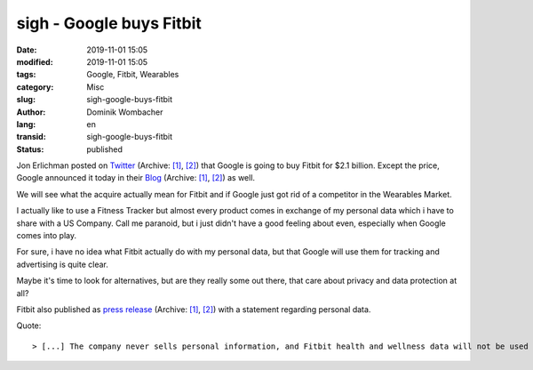 .. SPDX-FileCopyrightText: 2023 Dominik Wombacher <dominik@wombacher.cc>
..
.. SPDX-License-Identifier: CC-BY-SA-4.0

sigh - Google buys Fitbit
#########################

:date: 2019-11-01 15:05
:modified: 2019-11-01 15:05
:tags: Google, Fitbit, Wearables
:category: Misc
:slug: sigh-google-buys-fitbit
:author: Dominik Wombacher
:lang: en
:transid: sigh-google-buys-fitbit
:status: published

Jon Erlichman posted on `Twitter <https://twitter.com/JonErlichman/status/1190252267406069760>`__
(Archive: `[1] <https://web.archive.org/web/20191101133006/https://twitter.com/JonErlichman/status/1190252267406069760>`__,
`[2] <http://archive.today/2019.11.01-131021/https://mobile.twitter.com/JonErlichman/status/1190252267406069760>`__) 
that Google is going to buy Fitbit for $2.1 billion. 
Except the price, Google announced it today in their `Blog <https://blog.google/products/hardware/agreement-with-fitbit>`__
(Archive: `[1] <https://web.archive.org/web/20191101132758/https://blog.google/products/hardware/agreement-with-fitbit>`__,
`[2] <http://archive.today/2019.11.01-132954/https://blog.google/products/hardware/agreement-with-fitbit>`__) as well. 

We will see what the acquire actually mean for Fitbit and if Google just got rid of a competitor in the Wearables Market. 

I actually like to use a Fitness Tracker but almost every product comes in exchange of my personal data which i have to share with a US Company. 
Call me paranoid, but i just didn't have a good feeling about even, especially when Google comes into play.

For sure, i have no idea what Fitbit actually do with my personal data, but that Google will use them for tracking and advertising is quite clear.

Maybe it's time to look for alternatives, but are they really some out there, that care about privacy and data protection at all?

Fitbit also published as `press release <https://investor.fitbit.com/press/press-releases/press-release-details/2019/Fitbit-to-Be-Acquired-by-Google/default.aspx>`__
(Archive: `[1] <https://web.archive.org/web/20191101131324/https://investor.fitbit.com/press/press-releases/press-release-details/2019/Fitbit-to-Be-Acquired-by-Google/default.aspx>`__,
`[2] <http://archive.today/2019.11.01-144949/https://investor.fitbit.com/press/press-releases/press-release-details/2019/Fitbit-to-Be-Acquired-by-Google/default.aspx>`__) 
with a statement regarding personal data.

Quote:: 

> [...] The company never sells personal information, and Fitbit health and wellness data will not be used for Google ads [...]
